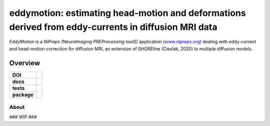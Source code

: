 =====================================================================================================
eddymotion: estimating head-motion and deformations derived from eddy-currents in diffusion MRI data
=====================================================================================================
*EddyMotion* is a *NiPreps (NeuroImaging PREProcessing toolS)* application
(`www.nipreps.org <https://www.nipreps.org>`__) dealing with eddy-current and head-motion correction for diffusion MRI, an extension of SHOREline (Cieslak, 2020) to multiple diffusion models.

---------
Overview
---------

.. start-badges

.. list-table::
    :stub-columns: 1

    * - DOI
      - | |doi|
    * - docs
      - |docs|
    * - tests
      - | |github-actions| |requires|
        | |circleci|
    * - package
      - | |version|


.. |doi| image:: https://zenodo.org/badge/DOI/10.5281/zenodo.4680599.svg
   :target: https://doi.org/10.5281/zenodo.4680599

.. |docs| image:: https://readthedocs.org/projects/eddymotion/badge/?style=flat
    :target: https://eddymotion.readthedocs.io/
    :alt: Documentation Status

.. |github-actions| image:: https://github.com/nipreps/eddymotion/actions/workflows/github-actions.yml/badge.svg
    :alt: GitHub Actions Build Status
    :target: https://github.com/nipreps/eddymotion/actions

.. |requires| image:: https://requires.io/enterprise/nipreps/eddymotion/requirements.svg?branch=main
    :alt: Requirements Status
    :target: https://requires.io/enterprise/nipreps/eddymotion/requirements/?branch=main

.. |circleci| image:: https://circleci.com/gh/nipreps/eddymotion/tree/main.svg?style=shield
  :target: https://circleci.com/gh/nipreps/eddymotion/tree/main

.. |version| image:: https://img.shields.io/pypi/v/eddymotion.svg
    :alt: PyPI Package latest release
    :target: https://pypi.org/project/eddymotion

.. end-badges

About
-----

### WIP ###